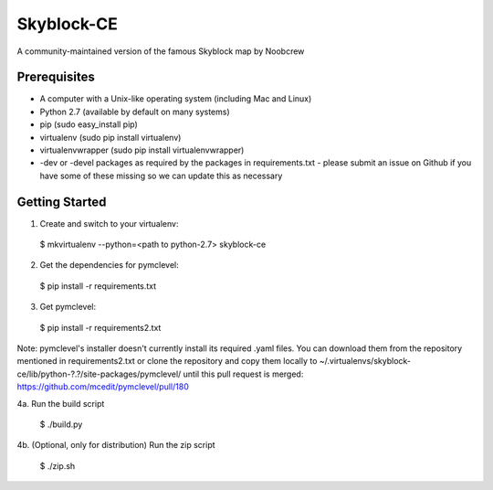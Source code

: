 Skyblock-CE
###########

A community-maintained version of the famous Skyblock map by Noobcrew

Prerequisites
=============

* A computer with a Unix-like operating system (including Mac and Linux)
* Python 2.7 (available by default on many systems)
* pip (sudo easy_install pip)
* virtualenv (sudo pip install virtualenv)
* virtualenvwrapper (sudo pip install virtualenvwrapper)
* -dev or -devel packages as required by the packages in requirements.txt - please submit an issue on Github if you have some of these missing so we can update this as necessary

Getting Started
===============

1. Create and switch to your virtualenv:

 $ mkvirtualenv --python=<path to python-2.7> skyblock-ce

2. Get the dependencies for pymclevel:

 $ pip install -r requirements.txt

3. Get pymclevel:

 $ pip install -r requirements2.txt

Note: pymclevel's installer doesn't currently install its required .yaml
files. You can download them from the repository mentioned in
requirements2.txt or clone the repository and copy them locally to
~/.virtualenvs/skyblock-ce/lib/python-?.?/site-packages/pymclevel/ until this
pull request is merged: https://github.com/mcedit/pymclevel/pull/180

4a. Run the build script

 $ ./build.py

4b. (Optional, only for distribution) Run the zip script

 $ ./zip.sh
